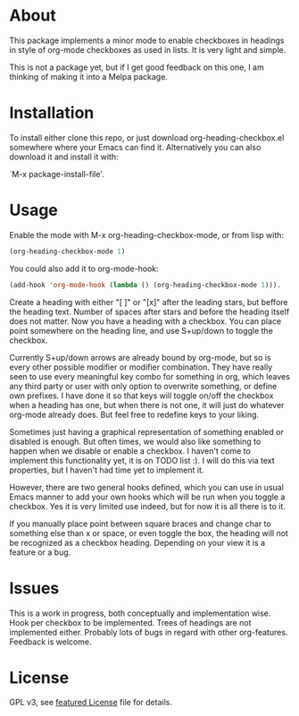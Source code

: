 * About

This package implements a minor mode to enable checkboxes in headings in
style of org-mode checkboxes as used in lists. It is very light and simple.

This is not a package yet, but if I get good feedback on this one, I am thinking
of making it into a Melpa package. 

[[./screenshot2.png]]

[[./screenshot.png]]

* Installation

To install either clone this repo, or just download org-heading-checkbox.el
somewhere where your Emacs can find it. Alternatively you can also download it
and install it with: 

`M-x package-install-file'. 

* Usage

Enable the mode with M-x org-heading-checkbox-mode, or from lisp with:

#+begin_src emacs-lisp
(org-heading-checkbox-mode 1)
#+end_src

You could also add it to org-mode-hook:

#+begin_src emacs-lisp
(add-hook 'org-mode-hook (lambda () (org-heading-checkbox-mode 1))).
#+end_src

Create a heading with either "[ ]" or "[x]" after the leading stars, but beffore
the heading text. Number of spaces after stars and before the heading itself
does not matter. Now you have a heading with a checkbox. You can place point
somewhere on the heading line, and use S+up/down to toggle the checkbox.

Currently S+up/down arrows are already bound by org-mode, but so is every other
possible modifier or modifier combination. They have really seen to use every
meaningful key combo for something in org, which leaves any third party or user
with only option to overwrite something, or define own prefixes. I have done it
so that keys will toggle on/off the checkbox when a heading has one, but when
there is not one, it will just do whatever org-mode already does. But feel free to
redefine keys to your liking.

Sometimes just having a graphical representation of something enabled or
disabled is enough. But often times, we would also like something to happen when
we disable or enable a checkbox. I haven't come to implement this functionality
yet, it is on TODO list :). I will do this via text properties, but I haven't
had time yet to implement it.

However, there are two general hooks defined, which you can use in usual Emacs
manner to add your own hooks which will be run when you toggle a checkbox. Yes
it is very limited use indeed, but for now it is all there is to it.

If you manually place point between square braces and change char to something
else than x or space, or even toggle the box, the heading will not be recognized
as a checkbox heading. Depending on your view it is a feature or a bug.

* Issues

This is a work in progress, both conceptually and implementation wise. Hook per
checkbox to be implemented. Trees of headings are not implemented
either. Probably lots of bugs in regard with other org-features. Feedback is
welcome.

* License

GPL v3, see [[file:LICENSE][featured License]] file for details.

